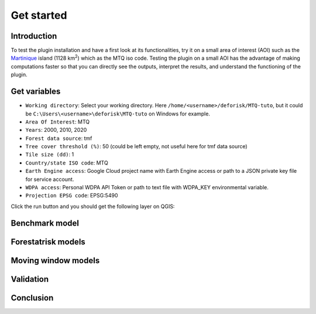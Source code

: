 ===========
Get started
===========


..
    This get_started.rst file is automatically generated. Please do not
    modify it. If you want to make changes to this file, modify the
    get_started.org source file directly.

Introduction
------------

To test the plugin installation and have a first look at its functionalities, try it on a small area of interest (AOI) such as the `Martinique <https://en.wikipedia.org/wiki/Martinique>`_ island (1128 km\ :sup:`2`\) which as the MTQ iso code. Testing the plugin on a small AOI has the advantage of making computations faster so that you can directly see the outputs, interpret the results, and understand the functioning of the plugin.

Get variables
-------------

.. image:: _static/interface_MTQ-tuto.png
    :alt: MTQ variables

- ``Working directory``: Select your working directory. Here ``/home/<username>/deforisk/MTQ-tuto``, but it could be ``C:\Users\<username>\deforisk\MTQ-tuto`` on Windows for example.

- ``Area Of Interest``: MTQ

- ``Years``: 2000, 2010, 2020

- ``Forest data source``: tmf

- ``Tree cover threshold (%)``: 50 (could be left empty, not useful here for tmf data source)

- ``Tile size (dd)``: 1

- ``Country/state ISO code``: MTQ

- ``Earth Engine access``: Google Cloud project name with Earth Engine access or path to a JSON private key file for service account.

- ``WDPA access``: Personal WDPA API Token or path to text file with WDPA\_KEY environmental variable.

- ``Projection EPSG code``: EPSG:5490

Click the run button and you should get the following layer on QGIS:

.. image:: _static/qgis-variables.png
    :width: 650px
    :alt: QGIS variables

Benchmark model
---------------

Forestatrisk models
-------------------

Moving window models
--------------------

Validation
----------

Conclusion
----------
